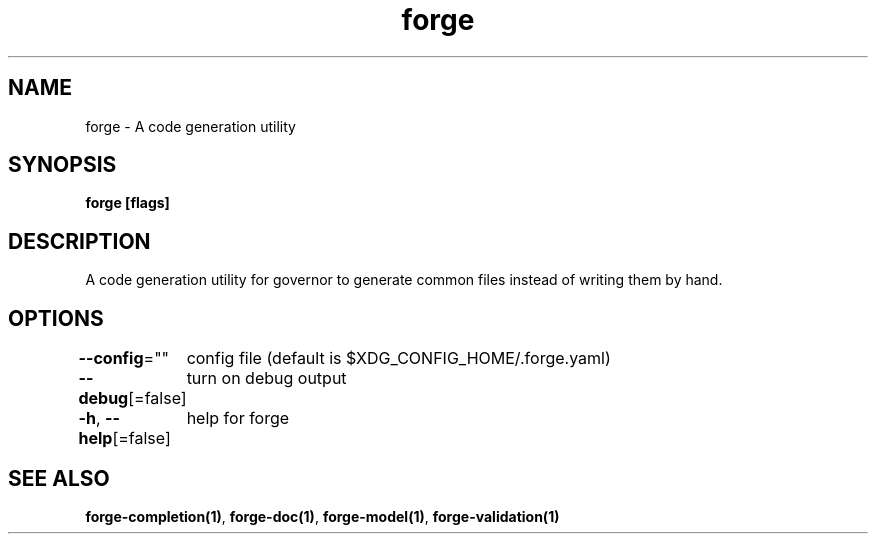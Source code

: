 .nh
.TH "forge" "1" "Oct 2022" "" ""

.SH NAME
.PP
forge - A code generation utility


.SH SYNOPSIS
.PP
\fBforge [flags]\fP


.SH DESCRIPTION
.PP
A code generation utility for governor to generate common files instead
of writing them by hand.


.SH OPTIONS
.PP
\fB--config\fP=""
	config file (default is $XDG_CONFIG_HOME/.forge.yaml)

.PP
\fB--debug\fP[=false]
	turn on debug output

.PP
\fB-h\fP, \fB--help\fP[=false]
	help for forge


.SH SEE ALSO
.PP
\fBforge-completion(1)\fP, \fBforge-doc(1)\fP, \fBforge-model(1)\fP, \fBforge-validation(1)\fP

